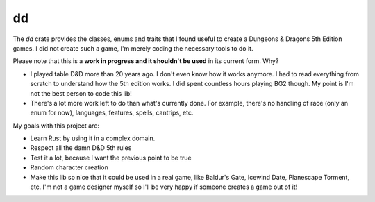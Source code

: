 dd
==

The `dd` crate provides the classes, enums and traits that I found useful to
create a Dungeons & Dragons 5th Edition games. I did not create such a game,
I'm merely coding the necessary tools to do it.

Please note that this is a **work in progress and it shouldn't be used** in its
current form. Why?

- I played table D&D more than 20 years ago. I don't even know how it works
  anymore. I had to read everything from scratch to understand how the 5th
  edition works. I did spent countless hours playing BG2 though. My point is
  I'm not the best person to code this lib!
- There's a lot more work left to do than what's currently done. For example,
  there's no handling of race (only an enum for now), languages, features,
  spells, cantrips, etc.

My goals with this project are:

- Learn Rust by using it in a complex domain.
- Respect all the damn D&D 5th rules
- Test it a lot, because I want the previous point to be true
- Random character creation
- Make this lib so nice that it could be used in a real game, like Baldur's
  Gate, Icewind Date, Planescape Torment, etc. I'm not a game designer myself
  so I'll be very happy if someone creates a game out of it!
